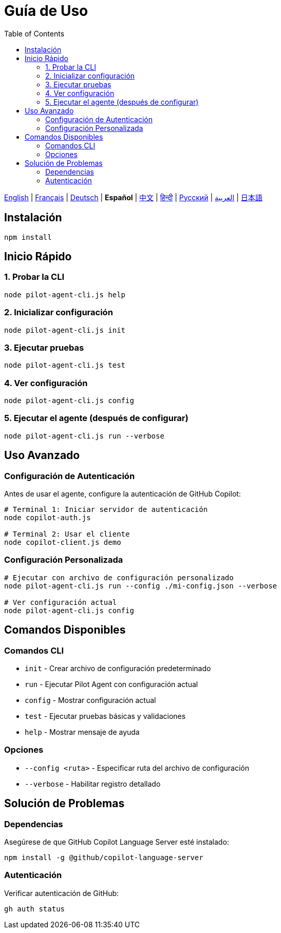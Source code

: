 = Guía de Uso
:toc:
:lang: es

[.lead]
link:usage.adoc[English] | link:usage-fr.adoc[Français] | link:usage-de.adoc[Deutsch] | *Español* | link:usage-zh.adoc[中文] | link:usage-hi.adoc[हिन्दी] | link:usage-ru.adoc[Русский] | link:usage-ar.adoc[العربية] | link:usage-ja.adoc[日本語]

== Instalación

[source,shell]
----
npm install
----

== Inicio Rápido

=== 1. Probar la CLI
[source,shell]
----
node pilot-agent-cli.js help
----

=== 2. Inicializar configuración
[source,shell]
----
node pilot-agent-cli.js init
----

=== 3. Ejecutar pruebas
[source,shell]
----
node pilot-agent-cli.js test
----

=== 4. Ver configuración
[source,shell]
----
node pilot-agent-cli.js config
----

=== 5. Ejecutar el agente (después de configurar)
[source,shell]
----
node pilot-agent-cli.js run --verbose
----

== Uso Avanzado

=== Configuración de Autenticación
Antes de usar el agente, configure la autenticación de GitHub Copilot:

[source,shell]
----
# Terminal 1: Iniciar servidor de autenticación
node copilot-auth.js

# Terminal 2: Usar el cliente
node copilot-client.js demo
----

=== Configuración Personalizada
[source,shell]
----
# Ejecutar con archivo de configuración personalizado
node pilot-agent-cli.js run --config ./mi-config.json --verbose

# Ver configuración actual
node pilot-agent-cli.js config
----

== Comandos Disponibles

=== Comandos CLI
- `init` - Crear archivo de configuración predeterminado
- `run` - Ejecutar Pilot Agent con configuración actual
- `config` - Mostrar configuración actual
- `test` - Ejecutar pruebas básicas y validaciones
- `help` - Mostrar mensaje de ayuda

=== Opciones
- `--config <ruta>` - Especificar ruta del archivo de configuración
- `--verbose` - Habilitar registro detallado

== Solución de Problemas

=== Dependencias
Asegúrese de que GitHub Copilot Language Server esté instalado:
[source,shell]
----
npm install -g @github/copilot-language-server
----

=== Autenticación
Verificar autenticación de GitHub:
[source,shell]
----
gh auth status
----

